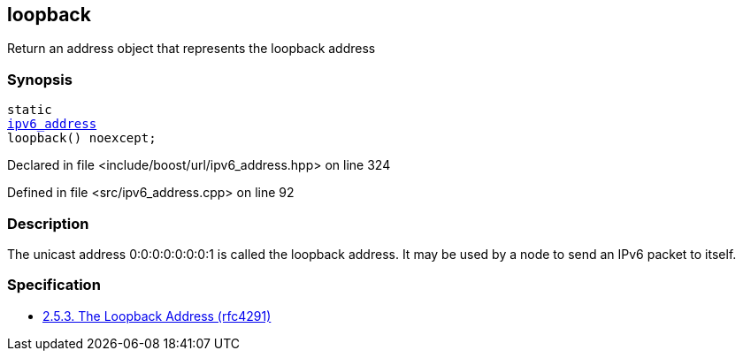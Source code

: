:relfileprefix: ../../../
[#D35545109E67507FBD4352117BEAFBA6A1BA398F]
== loopback

pass:v,q[Return an address object that represents the loopback address]


=== Synopsis

[source,cpp,subs="verbatim,macros,-callouts"]
----
static
xref:reference/boost/urls/ipv6_address.adoc[ipv6_address]
loopback() noexcept;
----

Declared in file <include/boost/url/ipv6_address.hpp> on line 324

Defined in file <src/ipv6_address.cpp> on line 92

=== Description

pass:v,q[The unicast address 0:0:0:0:0:0:0:1 is called] pass:v,q[the loopback address. It may be used by a node]
pass:v,q[to send an IPv6 packet to itself.]

=== Specification

* link:https://datatracker.ietf.org/doc/html/rfc4291#section-2.5.3[            2.5.3. The Loopback Address (rfc4291)]


